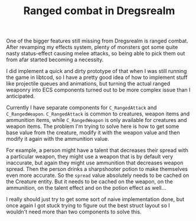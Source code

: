 #+TITLE: Ranged combat in Dregsrealm
#+CATEGORY: dregsrealm

One of the bigger features still missing from Dregsrealm is ranged combat. After revamping my effects system, plenty of monsters got some quite nasty status-effect causing melee attacks, so being able to pick them out from afar started becoming a necessity.

I did implement a quick and dirty prototype of that when I was still running the game in libtcod, so I have a pretty good idea of how to implement stuff like projectile queues and animations, but turning the actual ranged weaponry into ECS components turned out to be more complex issue than I anticipated.

Currently I have separate components for ~C_RangedAttack~ and ~C_RangedWeapon~. ~C_RangedAttack~ is common to creatures, weapon items and ammunition items, while ~C_RangedWeapon~ is only available for creatures and weapon items. The problem I'm trying to solve here is how to get some base value from the creature, modify it with the weapon value and then modify it again with the ammunition value.

For example, a person might have a talent that decreases their spread with a particular weapon, they might use a weapon that is by default very inaccurate, but again they might use ammunition that decreases weapon spread. Then the person drinks a sharpshooter potion to make themselves even more accurate. So the ~spread~ value absolutely needs to be cached on the Creature entity. But it needs to be cached on the weapon, on the ammunition, on the talent effect and on the potion effect as well...

I really should just try to get some sort of naive implementation done, but once again I got stuck trying to figure out the best struct layout so I wouldn't need more than two components to solve this.
